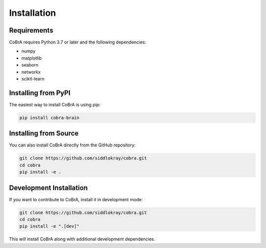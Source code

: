 Installation
============

Requirements
------------

CoBrA requires Python 3.7 or later and the following dependencies:

* numpy
* matplotlib
* seaborn
* networkx
* scikit-learn

Installing from PyPI
-------------------

The easiest way to install CoBrA is using pip:

.. code-block:: bash

   pip install cobra-brain

Installing from Source
--------------------

You can also install CoBrA directly from the GitHub repository:

.. code-block:: bash

   git clone https://github.com/siddlokray/cobra.git
   cd cobra
   pip install -e .

Development Installation
----------------------

If you want to contribute to CoBrA, install it in development mode:

.. code-block:: bash

   git clone https://github.com/siddlokray/cobra.git
   cd cobra
   pip install -e ".[dev]"

This will install CoBrA along with additional development dependencies.